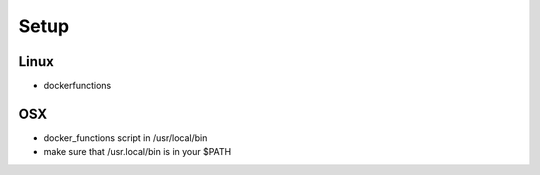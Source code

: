 Setup
=====

Linux
-----

- dockerfunctions

OSX
----

- docker_functions script in /usr/local/bin
- make sure that /usr.local/bin is in your $PATH
